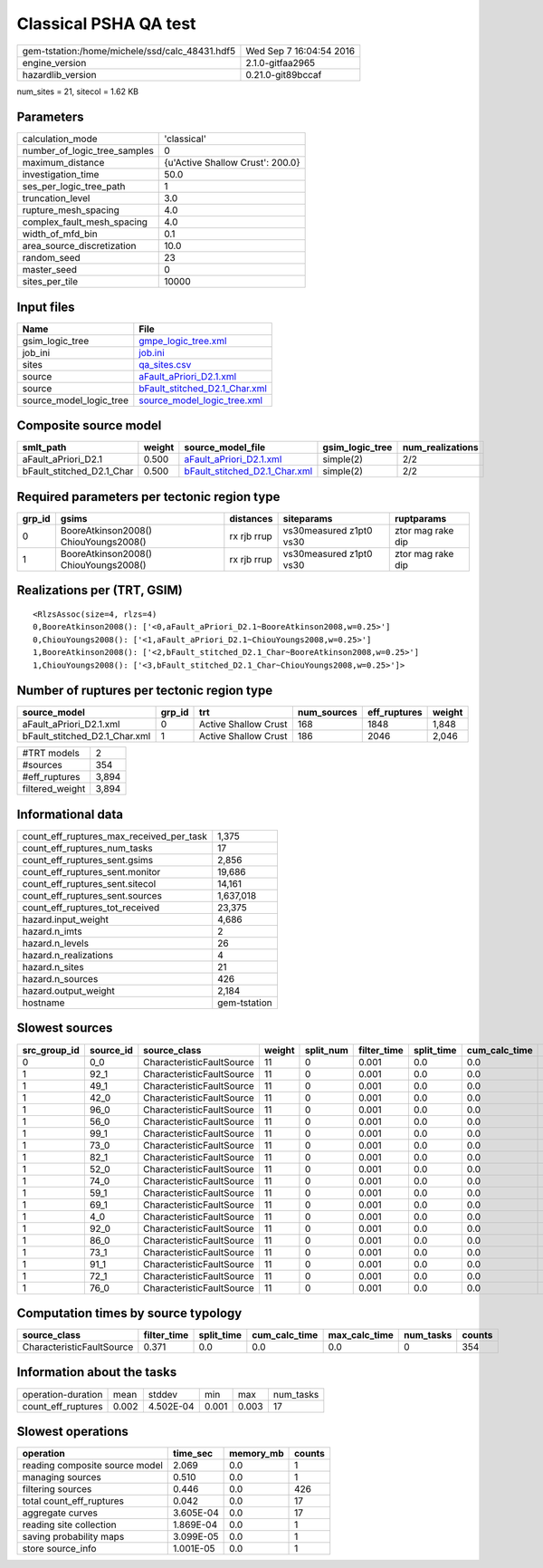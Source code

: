 Classical PSHA QA test
======================

============================================== ========================
gem-tstation:/home/michele/ssd/calc_48431.hdf5 Wed Sep  7 16:04:54 2016
engine_version                                 2.1.0-gitfaa2965        
hazardlib_version                              0.21.0-git89bccaf       
============================================== ========================

num_sites = 21, sitecol = 1.62 KB

Parameters
----------
============================ ================================
calculation_mode             'classical'                     
number_of_logic_tree_samples 0                               
maximum_distance             {u'Active Shallow Crust': 200.0}
investigation_time           50.0                            
ses_per_logic_tree_path      1                               
truncation_level             3.0                             
rupture_mesh_spacing         4.0                             
complex_fault_mesh_spacing   4.0                             
width_of_mfd_bin             0.1                             
area_source_discretization   10.0                            
random_seed                  23                              
master_seed                  0                               
sites_per_tile               10000                           
============================ ================================

Input files
-----------
======================= ================================================================
Name                    File                                                            
======================= ================================================================
gsim_logic_tree         `gmpe_logic_tree.xml <gmpe_logic_tree.xml>`_                    
job_ini                 `job.ini <job.ini>`_                                            
sites                   `qa_sites.csv <qa_sites.csv>`_                                  
source                  `aFault_aPriori_D2.1.xml <aFault_aPriori_D2.1.xml>`_            
source                  `bFault_stitched_D2.1_Char.xml <bFault_stitched_D2.1_Char.xml>`_
source_model_logic_tree `source_model_logic_tree.xml <source_model_logic_tree.xml>`_    
======================= ================================================================

Composite source model
----------------------
========================= ====== ================================================================ =============== ================
smlt_path                 weight source_model_file                                                gsim_logic_tree num_realizations
========================= ====== ================================================================ =============== ================
aFault_aPriori_D2.1       0.500  `aFault_aPriori_D2.1.xml <aFault_aPriori_D2.1.xml>`_             simple(2)       2/2             
bFault_stitched_D2.1_Char 0.500  `bFault_stitched_D2.1_Char.xml <bFault_stitched_D2.1_Char.xml>`_ simple(2)       2/2             
========================= ====== ================================================================ =============== ================

Required parameters per tectonic region type
--------------------------------------------
====== ===================================== =========== ======================= =================
grp_id gsims                                 distances   siteparams              ruptparams       
====== ===================================== =========== ======================= =================
0      BooreAtkinson2008() ChiouYoungs2008() rx rjb rrup vs30measured z1pt0 vs30 ztor mag rake dip
1      BooreAtkinson2008() ChiouYoungs2008() rx rjb rrup vs30measured z1pt0 vs30 ztor mag rake dip
====== ===================================== =========== ======================= =================

Realizations per (TRT, GSIM)
----------------------------

::

  <RlzsAssoc(size=4, rlzs=4)
  0,BooreAtkinson2008(): ['<0,aFault_aPriori_D2.1~BooreAtkinson2008,w=0.25>']
  0,ChiouYoungs2008(): ['<1,aFault_aPriori_D2.1~ChiouYoungs2008,w=0.25>']
  1,BooreAtkinson2008(): ['<2,bFault_stitched_D2.1_Char~BooreAtkinson2008,w=0.25>']
  1,ChiouYoungs2008(): ['<3,bFault_stitched_D2.1_Char~ChiouYoungs2008,w=0.25>']>

Number of ruptures per tectonic region type
-------------------------------------------
============================= ====== ==================== =========== ============ ======
source_model                  grp_id trt                  num_sources eff_ruptures weight
============================= ====== ==================== =========== ============ ======
aFault_aPriori_D2.1.xml       0      Active Shallow Crust 168         1848         1,848 
bFault_stitched_D2.1_Char.xml 1      Active Shallow Crust 186         2046         2,046 
============================= ====== ==================== =========== ============ ======

=============== =====
#TRT models     2    
#sources        354  
#eff_ruptures   3,894
filtered_weight 3,894
=============== =====

Informational data
------------------
======================================== ============
count_eff_ruptures_max_received_per_task 1,375       
count_eff_ruptures_num_tasks             17          
count_eff_ruptures_sent.gsims            2,856       
count_eff_ruptures_sent.monitor          19,686      
count_eff_ruptures_sent.sitecol          14,161      
count_eff_ruptures_sent.sources          1,637,018   
count_eff_ruptures_tot_received          23,375      
hazard.input_weight                      4,686       
hazard.n_imts                            2           
hazard.n_levels                          26          
hazard.n_realizations                    4           
hazard.n_sites                           21          
hazard.n_sources                         426         
hazard.output_weight                     2,184       
hostname                                 gem-tstation
======================================== ============

Slowest sources
---------------
============ ========= ========================= ====== ========= =========== ========== ============= ============= =========
src_group_id source_id source_class              weight split_num filter_time split_time cum_calc_time max_calc_time num_tasks
============ ========= ========================= ====== ========= =========== ========== ============= ============= =========
0            0_0       CharacteristicFaultSource 11     0         0.001       0.0        0.0           0.0           0        
1            92_1      CharacteristicFaultSource 11     0         0.001       0.0        0.0           0.0           0        
1            49_1      CharacteristicFaultSource 11     0         0.001       0.0        0.0           0.0           0        
1            42_0      CharacteristicFaultSource 11     0         0.001       0.0        0.0           0.0           0        
1            96_0      CharacteristicFaultSource 11     0         0.001       0.0        0.0           0.0           0        
1            56_0      CharacteristicFaultSource 11     0         0.001       0.0        0.0           0.0           0        
1            99_1      CharacteristicFaultSource 11     0         0.001       0.0        0.0           0.0           0        
1            73_0      CharacteristicFaultSource 11     0         0.001       0.0        0.0           0.0           0        
1            82_1      CharacteristicFaultSource 11     0         0.001       0.0        0.0           0.0           0        
1            52_0      CharacteristicFaultSource 11     0         0.001       0.0        0.0           0.0           0        
1            74_0      CharacteristicFaultSource 11     0         0.001       0.0        0.0           0.0           0        
1            59_1      CharacteristicFaultSource 11     0         0.001       0.0        0.0           0.0           0        
1            69_1      CharacteristicFaultSource 11     0         0.001       0.0        0.0           0.0           0        
1            4_0       CharacteristicFaultSource 11     0         0.001       0.0        0.0           0.0           0        
1            92_0      CharacteristicFaultSource 11     0         0.001       0.0        0.0           0.0           0        
1            86_0      CharacteristicFaultSource 11     0         0.001       0.0        0.0           0.0           0        
1            73_1      CharacteristicFaultSource 11     0         0.001       0.0        0.0           0.0           0        
1            91_1      CharacteristicFaultSource 11     0         0.001       0.0        0.0           0.0           0        
1            72_1      CharacteristicFaultSource 11     0         0.001       0.0        0.0           0.0           0        
1            76_0      CharacteristicFaultSource 11     0         0.001       0.0        0.0           0.0           0        
============ ========= ========================= ====== ========= =========== ========== ============= ============= =========

Computation times by source typology
------------------------------------
========================= =========== ========== ============= ============= ========= ======
source_class              filter_time split_time cum_calc_time max_calc_time num_tasks counts
========================= =========== ========== ============= ============= ========= ======
CharacteristicFaultSource 0.371       0.0        0.0           0.0           0         354   
========================= =========== ========== ============= ============= ========= ======

Information about the tasks
---------------------------
================== ===== ========= ===== ===== =========
operation-duration mean  stddev    min   max   num_tasks
count_eff_ruptures 0.002 4.502E-04 0.001 0.003 17       
================== ===== ========= ===== ===== =========

Slowest operations
------------------
============================== ========= ========= ======
operation                      time_sec  memory_mb counts
============================== ========= ========= ======
reading composite source model 2.069     0.0       1     
managing sources               0.510     0.0       1     
filtering sources              0.446     0.0       426   
total count_eff_ruptures       0.042     0.0       17    
aggregate curves               3.605E-04 0.0       17    
reading site collection        1.869E-04 0.0       1     
saving probability maps        3.099E-05 0.0       1     
store source_info              1.001E-05 0.0       1     
============================== ========= ========= ======